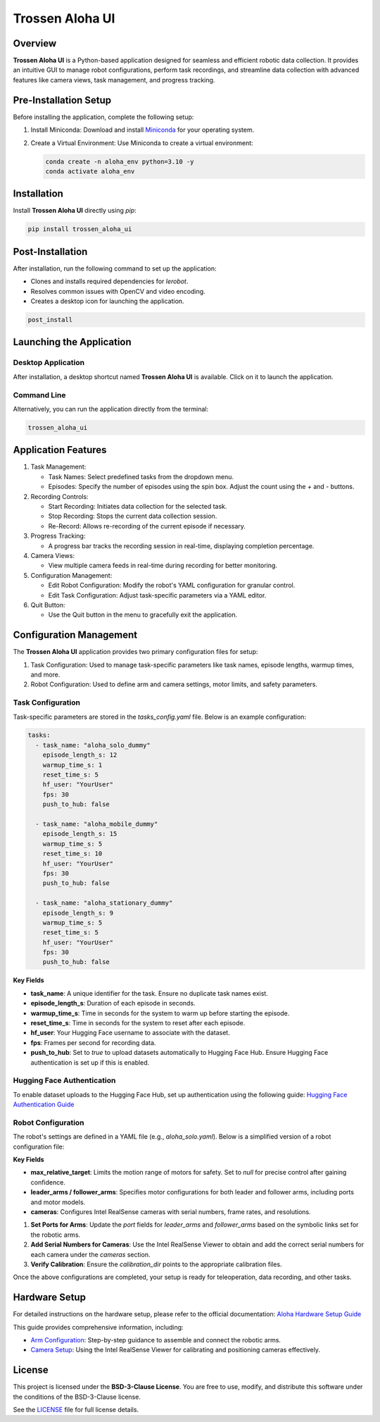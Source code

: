 Trossen Aloha UI
================

.. image:: ./images/aloha_gui.png
   :alt: ALOHA GUI

Overview
--------

**Trossen Aloha UI** is a Python-based application designed for seamless and efficient robotic data collection.
It provides an intuitive GUI to manage robot configurations, perform task recordings, and streamline data collection with advanced features like camera views, task management, and progress tracking.

Pre-Installation Setup
----------------------

Before installing the application, complete the following setup:

#. Install Miniconda:
   Download and install `Miniconda <https://docs.conda.io/en/latest/miniconda.html>`_ for your operating system.

#. Create a Virtual Environment:
   Use Miniconda to create a virtual environment:

   .. code-block:: bash

      conda create -n aloha_env python=3.10 -y
      conda activate aloha_env

Installation
------------

Install **Trossen Aloha UI** directly using `pip`:

.. code-block:: bash

   pip install trossen_aloha_ui


Post-Installation
-----------------

After installation, run the following command to set up the application:

- Clones and installs required dependencies for `lerobot`.
- Resolves common issues with OpenCV and video encoding.
- Creates a desktop icon for launching the application.

.. code-block:: bash

   post_install

Launching the Application
-------------------------

Desktop Application
^^^^^^^^^^^^^^^^^^^

After installation, a desktop shortcut named **Trossen Aloha UI** is available. Click on it to launch the application.

Command Line
^^^^^^^^^^^^

Alternatively, you can run the application directly from the terminal:

.. code-block:: bash

   trossen_aloha_ui

Application Features
--------------------

#. Task Management:

   - Task Names: Select predefined tasks from the dropdown menu.
   - Episodes: Specify the number of episodes using the spin box. Adjust the count using the `+` and `-` buttons.

#. Recording Controls:

   - Start Recording: Initiates data collection for the selected task.
   - Stop Recording: Stops the current data collection session.
   - Re-Record: Allows re-recording of the current episode if necessary.

#. Progress Tracking:

   - A progress bar tracks the recording session in real-time, displaying completion percentage.

#. Camera Views:

   - View multiple camera feeds in real-time during recording for better monitoring.

#. Configuration Management:

   - Edit Robot Configuration: Modify the robot's YAML configuration for granular control.
   - Edit Task Configuration: Adjust task-specific parameters via a YAML editor.

#. Quit Button:

   - Use the Quit button in the menu to gracefully exit the application.

Configuration Management
------------------------

The **Trossen Aloha UI** application provides two primary configuration files for setup:

#. Task Configuration: Used to manage task-specific parameters like task names, episode lengths, warmup times, and more.
#. Robot Configuration: Used to define arm and camera settings, motor limits, and safety parameters.

Task Configuration
^^^^^^^^^^^^^^^^^^

Task-specific parameters are stored in the `tasks_config.yaml` file. Below is an example configuration:

.. code-block:: yaml

   tasks:
     - task_name: "aloha_solo_dummy"
       episode_length_s: 12
       warmup_time_s: 1
       reset_time_s: 5
       hf_user: "YourUser"
       fps: 30
       push_to_hub: false

     - task_name: "aloha_mobile_dummy"
       episode_length_s: 15
       warmup_time_s: 5
       reset_time_s: 10
       hf_user: "YourUser"
       fps: 30
       push_to_hub: false

     - task_name: "aloha_stationary_dummy"
       episode_length_s: 9
       warmup_time_s: 5
       reset_time_s: 5
       hf_user: "YourUser"
       fps: 30
       push_to_hub: false

**Key Fields**

- **task_name**: A unique identifier for the task. Ensure no duplicate task names exist.
- **episode_length_s**: Duration of each episode in seconds.
- **warmup_time_s**: Time in seconds for the system to warm up before starting the episode.
- **reset_time_s**: Time in seconds for the system to reset after each episode.
- **hf_user**: Your Hugging Face username to associate with the dataset.
- **fps**: Frames per second for recording data.
- **push_to_hub**: Set to `true` to upload datasets automatically to Hugging Face Hub. Ensure Hugging Face authentication is set up if this is enabled.

Hugging Face Authentication
^^^^^^^^^^^^^^^^^^^^^^^^^^^

To enable dataset uploads to the Hugging Face Hub, set up authentication using the following guide:  
`Hugging Face Authentication Guide <https://huggingface.co/docs/huggingface_hub/en/quick-start#authentication>`_

Robot Configuration
^^^^^^^^^^^^^^^^^^^

The robot's settings are defined in a YAML file (e.g., `aloha_solo.yaml`).
Below is a simplified version of a robot configuration file:

.. code-block:: yaml
   :emphasize-lines: 5,10,21,32,38

   _target_: lerobot.common.robot_devices.robots.manipulator.ManipulatorRobot
   robot_type: aloha
   calibration_dir: trossen_aloha_ui/configs/calibration/aloha_default

   max_relative_target: null  # Set to null for more precise control once comfortable

   leader_arms:
     right:
       _target_: lerobot.common.robot_devices.motors.dynamixel.DynamixelMotorsBus
       port: /dev/ttyDXL_leader_right
       motors:
         waist: [1, xm430-w350]
         shoulder: [2, xm430-w350]
         elbow: [4, xm430-w350]
         wrist_rotate: [8, xl430-w250]
         gripper: [9, xc430-w150]

   follower_arms:
     right:
       _target_: lerobot.common.robot_devices.motors.dynamixel.DynamixelMotorsBus
       port: /dev/ttyDXL_follower_right
       motors:
         waist: [1, xm540-w270]
         shoulder: [2, xm540-w270]
         elbow: [4, xm540-w270]
         wrist_rotate: [8, xm430-w350]
         gripper: [9, xm430-w350]

   cameras:
     cam_right_wrist:
       _target_: lerobot.common.robot_devices.cameras.intelrealsense.IntelRealSenseCamera
       serial_number: 218622272670
       fps: 30
       width: 640
       height: 480
     cam_top:
       _target_: lerobot.common.robot_devices.cameras.intelrealsense.IntelRealSenseCamera
       serial_number: 128422271347
       fps: 30
       width: 640
       height: 480

**Key Fields**

- **max_relative_target**: Limits the motion range of motors for safety. Set to `null` for precise control after gaining confidence.
- **leader_arms / follower_arms**: Specifies motor configurations for both leader and follower arms, including ports and motor models.
- **cameras**: Configures Intel RealSense cameras with serial numbers, frame rates, and resolutions.

#. **Set Ports for Arms**: Update the `port` fields for `leader_arms` and `follower_arms` based on the symbolic links set for the robotic arms.

#. **Add Serial Numbers for Cameras**: Use the Intel RealSense Viewer to obtain and add the correct serial numbers for each camera under the `cameras` section.

#. **Verify Calibration**: Ensure the `calibration_dir` points to the appropriate calibration files.

Once the above configurations are completed, your setup is ready for teleoperation, data recording, and other tasks.

Hardware Setup
--------------

For detailed instructions on the hardware setup, please refer to the official documentation:  
`Aloha Hardware Setup Guide <https://docs.trossenrobotics.com/aloha_docs/2.0/getting_started/solo/software_setup.html#post-install-hardware-setup>`_

This guide provides comprehensive information, including:

- `Arm Configuration <https://docs.trossenrobotics.com/aloha_docs/2.0/getting_started/stationary/software_setup.html#arm-symlink-setup>`_: Step-by-step guidance to assemble and connect the robotic arms.
- `Camera Setup <https://docs.trossenrobotics.com/aloha_docs/2.0/getting_started/stationary/software_setup.html#camera-setup>`_: Using the Intel RealSense Viewer for calibrating and positioning cameras effectively.


License
-------

This project is licensed under the **BSD-3-Clause License**.  
You are free to use, modify, and distribute this software under the conditions of the BSD-3-Clause license.

See the `LICENSE <LICENSE>`_ file for full license details.
